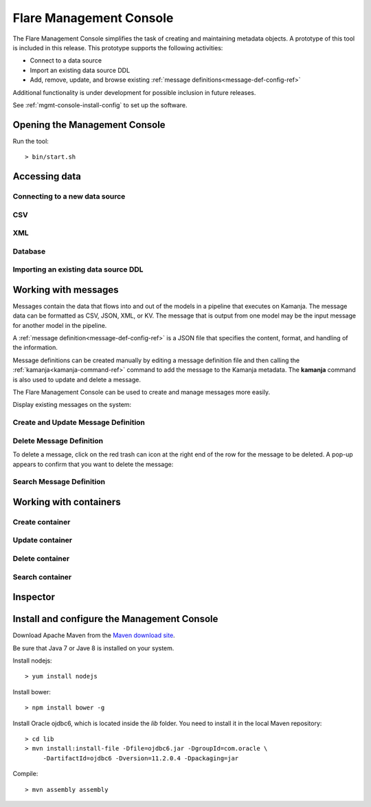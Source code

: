 
.. _mgmt-console-top:

Flare Management Console
========================

The Flare Management Console simplifies the task of
creating and maintaining metadata objects.
A prototype of this tool is included in this release.
This prototype supports the following activities:

- Connect to a data source
- Import an existing data source DDL
- Add, remove, update, and browse existing
  :ref:`message definitions<message-def-config-ref>`

Additional functionality is under development
for possible inclusion in future releases.

See :ref:`mgmt-console-install-config`
to set up the software.

.. _run-mgmt-console:

Opening the Management Console
------------------------------

Run the tool:

::

  > bin/start.sh

.. image:: /_images/fmc-dashboard.png

.. _new-data-mgmt-console:

Accessing data
--------------

Connecting to a new data source
~~~~~~~~~~~~~~~~~~~~~~~~~~~~~~~


CSV
~~~

XML
~~~

Database
~~~~~~~~

Importing an existing data source DDL
~~~~~~~~~~~~~~~~~~~~~~~~~~~~~~~~~~~~~

.. _message-mgmt-console:

Working with messages
---------------------

Messages contain the data that flows into and out of
the models in a pipeline that executes on Kamanja.
The message data can be formatted as CSV, JSON, XML, or KV.
The message that is output from one model
may be the input message for another model in the pipeline.

A :ref:`message definition<message-def-config-ref>` is a JSON file
that specifies the content, format, and handling of the information.

Message definitions can be created manually
by editing a message definition file
and then calling the :ref:`kamanja<kamanja-command-ref>` command
to add the message to the Kamanja metadata.
The **kamanja** command is also used to update and delete a message.

The Flare Management Console can be used to create and manage messages
more easily.

Display existing messages on the system:

.. image:: /_images/fmc-messages-definition.png

Create and Update Message Definition
~~~~~~~~~~~~~~~~~~~~~~~~~~~~~~~~~~~~

.. image:: /_images/fmc-add-update-message.png




.. image:: /_images/fmc-add-update-message-2.png



.. image:: /_images/fmc-add-update-message-3.png



Delete Message Definition
~~~~~~~~~~~~~~~~~~~~~~~~~

To delete a message, click on the red trash can icon
at the right end of the row for the message to be deleted.
A pop-up appears to confirm that you want to delete the message:


.. image:: /_images/fmc-delete-message.png



Search Message Definition
~~~~~~~~~~~~~~~~~~~~~~~~~


.. _container-mgmt-console:

Working with containers
-----------------------


Create container
~~~~~~~~~~~~~~~~

Update container
~~~~~~~~~~~~~~~~

Delete container
~~~~~~~~~~~~~~~~

Search container
~~~~~~~~~~~~~~~~


.. _inspector-mgmt-console:

Inspector
---------


.. image:: /_images/fmc-inspector-datasource.png

.. _mgmt-console-install-config:

Install and configure the Management Console
--------------------------------------------

Download Apache Maven from the
`Maven download site <https://maven.apache.org/download.cgi>`_.

Be sure that Java 7 or Jave 8 is installed on your system.

Install nodejs:

::

  > yum install nodejs

Install bower:

::

  > npm install bower -g

Install Oracle ojdbc6, which is located inside the *lib* folder.
You need to install it in the local Maven repository:

::

  > cd lib
  > mvn install:install-file -Dfile=ojdbc6.jar -DgroupId=com.oracle \
       -DartifactId=ojdbc6 -Dversion=11.2.0.4 -Dpackaging=jar

Compile:

::

  > mvn assembly assembly
